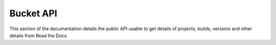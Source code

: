 Bucket API
==========

This section of the documentation details the public API
usable to get details of projects, builds, versions and other details
from Read the Docs.
